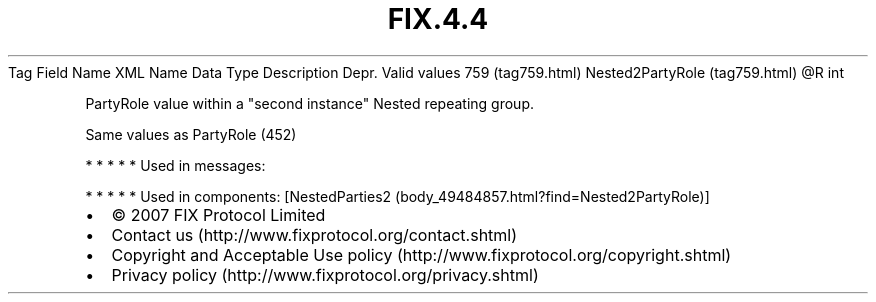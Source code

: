 .TH FIX.4.4 "" "" "Tag #759"
Tag
Field Name
XML Name
Data Type
Description
Depr.
Valid values
759 (tag759.html)
Nested2PartyRole (tag759.html)
\@R
int
.PP
PartyRole value within a "second instance" Nested repeating group.
.PP
Same values as PartyRole (452)
.PP
   *   *   *   *   *
Used in messages:
.PP
   *   *   *   *   *
Used in components:
[NestedParties2 (body_49484857.html?find=Nested2PartyRole)]

.PD 0
.P
.PD

.PP
.PP
.IP \[bu] 2
© 2007 FIX Protocol Limited
.IP \[bu] 2
Contact us (http://www.fixprotocol.org/contact.shtml)
.IP \[bu] 2
Copyright and Acceptable Use policy (http://www.fixprotocol.org/copyright.shtml)
.IP \[bu] 2
Privacy policy (http://www.fixprotocol.org/privacy.shtml)
